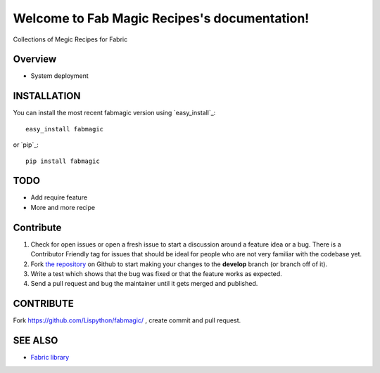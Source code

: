 Welcome to Fab Magic Recipes's documentation!
=============================================

Collections of Megic Recipes for Fabric

.. image:: https://secure.travis-ci.org/Lispython/fabmagic.png
	   :target: https://secure.travis-ci.org/Lispython/fabmagic




Overview
--------

- System deployment


INSTALLATION
------------


You can install the most recent fabmagic version using `easy_install`_::

    easy_install fabmagic

or `pip`_::

    pip install fabmagic


TODO
----

* Add require feature
* More and more recipe


Contribute
----------

#. Check for open issues or open a fresh issue to start a discussion around a feature idea or a bug.
   There is a Contributor Friendly tag for issues that should be ideal for people who are not very familiar with the codebase yet.
#. Fork `the repository`_ on Github to start making your changes to the **develop** branch (or branch off of it).
#. Write a test which shows that the bug was fixed or that the feature works as expected.
#. Send a pull request and bug the maintainer until it gets merged and published.



CONTRIBUTE
----------

Fork https://github.com/Lispython/fabmagic/ , create commit and pull request.


SEE ALSO
--------

- `Fabric library <http://docs.fabfile.org/en/1.4.3/index.html>`_


.. _`the repository`: https://github.com/Lispython/fabmagic/
